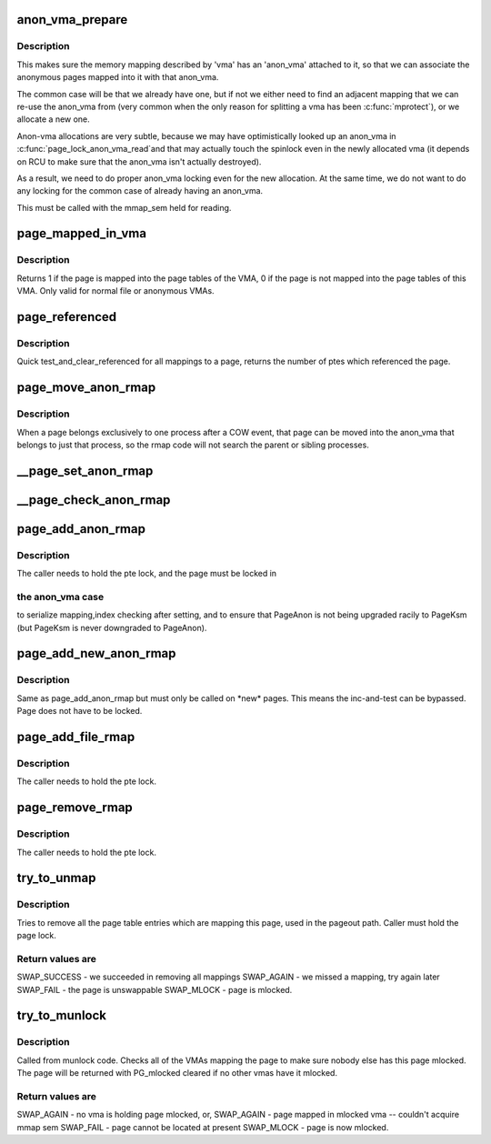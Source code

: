 .. -*- coding: utf-8; mode: rst -*-
.. src-file: mm/rmap.c

.. _`anon_vma_prepare`:

anon_vma_prepare
================

.. c:function:: int anon_vma_prepare(struct vm_area_struct *vma)

    attach an anon_vma to a memory region

    :param struct vm_area_struct \*vma:
        the memory region in question

.. _`anon_vma_prepare.description`:

Description
-----------

This makes sure the memory mapping described by 'vma' has
an 'anon_vma' attached to it, so that we can associate the
anonymous pages mapped into it with that anon_vma.

The common case will be that we already have one, but if
not we either need to find an adjacent mapping that we
can re-use the anon_vma from (very common when the only
reason for splitting a vma has been \ :c:func:`mprotect`\ ), or we
allocate a new one.

Anon-vma allocations are very subtle, because we may have
optimistically looked up an anon_vma in \ :c:func:`page_lock_anon_vma_read`\ 
and that may actually touch the spinlock even in the newly
allocated vma (it depends on RCU to make sure that the
anon_vma isn't actually destroyed).

As a result, we need to do proper anon_vma locking even
for the new allocation. At the same time, we do not want
to do any locking for the common case of already having
an anon_vma.

This must be called with the mmap_sem held for reading.

.. _`page_mapped_in_vma`:

page_mapped_in_vma
==================

.. c:function:: int page_mapped_in_vma(struct page *page, struct vm_area_struct *vma)

    check whether a page is really mapped in a VMA

    :param struct page \*page:
        the page to test

    :param struct vm_area_struct \*vma:
        the VMA to test

.. _`page_mapped_in_vma.description`:

Description
-----------

Returns 1 if the page is mapped into the page tables of the VMA, 0
if the page is not mapped into the page tables of this VMA.  Only
valid for normal file or anonymous VMAs.

.. _`page_referenced`:

page_referenced
===============

.. c:function:: int page_referenced(struct page *page, int is_locked, struct mem_cgroup *memcg, unsigned long *vm_flags)

    test if the page was referenced

    :param struct page \*page:
        the page to test

    :param int is_locked:
        caller holds lock on the page

    :param struct mem_cgroup \*memcg:
        target memory cgroup

    :param unsigned long \*vm_flags:
        collect encountered vma->vm_flags who actually referenced the page

.. _`page_referenced.description`:

Description
-----------

Quick test_and_clear_referenced for all mappings to a page,
returns the number of ptes which referenced the page.

.. _`page_move_anon_rmap`:

page_move_anon_rmap
===================

.. c:function:: void page_move_anon_rmap(struct page *page, struct vm_area_struct *vma, unsigned long address)

    move a page to our anon_vma

    :param struct page \*page:
        the page to move to our anon_vma

    :param struct vm_area_struct \*vma:
        the vma the page belongs to

    :param unsigned long address:
        the user virtual address mapped

.. _`page_move_anon_rmap.description`:

Description
-----------

When a page belongs exclusively to one process after a COW event,
that page can be moved into the anon_vma that belongs to just that
process, so the rmap code will not search the parent or sibling
processes.

.. _`__page_set_anon_rmap`:

__page_set_anon_rmap
====================

.. c:function:: void __page_set_anon_rmap(struct page *page, struct vm_area_struct *vma, unsigned long address, int exclusive)

    set up new anonymous rmap

    :param struct page \*page:
        Page to add to rmap

    :param struct vm_area_struct \*vma:
        VM area to add page to.

    :param unsigned long address:
        User virtual address of the mapping

    :param int exclusive:
        the page is exclusively owned by the current process

.. _`__page_check_anon_rmap`:

__page_check_anon_rmap
======================

.. c:function:: void __page_check_anon_rmap(struct page *page, struct vm_area_struct *vma, unsigned long address)

    sanity check anonymous rmap addition

    :param struct page \*page:
        the page to add the mapping to

    :param struct vm_area_struct \*vma:
        the vm area in which the mapping is added

    :param unsigned long address:
        the user virtual address mapped

.. _`page_add_anon_rmap`:

page_add_anon_rmap
==================

.. c:function:: void page_add_anon_rmap(struct page *page, struct vm_area_struct *vma, unsigned long address, bool compound)

    add pte mapping to an anonymous page

    :param struct page \*page:
        the page to add the mapping to

    :param struct vm_area_struct \*vma:
        the vm area in which the mapping is added

    :param unsigned long address:
        the user virtual address mapped

    :param bool compound:
        charge the page as compound or small page

.. _`page_add_anon_rmap.description`:

Description
-----------

The caller needs to hold the pte lock, and the page must be locked in

.. _`page_add_anon_rmap.the-anon_vma-case`:

the anon_vma case
-----------------

to serialize mapping,index checking after setting,
and to ensure that PageAnon is not being upgraded racily to PageKsm
(but PageKsm is never downgraded to PageAnon).

.. _`page_add_new_anon_rmap`:

page_add_new_anon_rmap
======================

.. c:function:: void page_add_new_anon_rmap(struct page *page, struct vm_area_struct *vma, unsigned long address, bool compound)

    add pte mapping to a new anonymous page

    :param struct page \*page:
        the page to add the mapping to

    :param struct vm_area_struct \*vma:
        the vm area in which the mapping is added

    :param unsigned long address:
        the user virtual address mapped

    :param bool compound:
        charge the page as compound or small page

.. _`page_add_new_anon_rmap.description`:

Description
-----------

Same as page_add_anon_rmap but must only be called on \*new\* pages.
This means the inc-and-test can be bypassed.
Page does not have to be locked.

.. _`page_add_file_rmap`:

page_add_file_rmap
==================

.. c:function:: void page_add_file_rmap(struct page *page)

    add pte mapping to a file page

    :param struct page \*page:
        the page to add the mapping to

.. _`page_add_file_rmap.description`:

Description
-----------

The caller needs to hold the pte lock.

.. _`page_remove_rmap`:

page_remove_rmap
================

.. c:function:: void page_remove_rmap(struct page *page, bool compound)

    take down pte mapping from a page

    :param struct page \*page:
        page to remove mapping from

    :param bool compound:
        uncharge the page as compound or small page

.. _`page_remove_rmap.description`:

Description
-----------

The caller needs to hold the pte lock.

.. _`try_to_unmap`:

try_to_unmap
============

.. c:function:: int try_to_unmap(struct page *page, enum ttu_flags flags)

    try to remove all page table mappings to a page

    :param struct page \*page:
        the page to get unmapped

    :param enum ttu_flags flags:
        action and flags

.. _`try_to_unmap.description`:

Description
-----------

Tries to remove all the page table entries which are mapping this
page, used in the pageout path.  Caller must hold the page lock.

.. _`try_to_unmap.return-values-are`:

Return values are
-----------------


SWAP_SUCCESS - we succeeded in removing all mappings
SWAP_AGAIN   - we missed a mapping, try again later
SWAP_FAIL    - the page is unswappable
SWAP_MLOCK   - page is mlocked.

.. _`try_to_munlock`:

try_to_munlock
==============

.. c:function:: int try_to_munlock(struct page *page)

    try to munlock a page

    :param struct page \*page:
        the page to be munlocked

.. _`try_to_munlock.description`:

Description
-----------

Called from munlock code.  Checks all of the VMAs mapping the page
to make sure nobody else has this page mlocked. The page will be
returned with PG_mlocked cleared if no other vmas have it mlocked.

.. _`try_to_munlock.return-values-are`:

Return values are
-----------------


SWAP_AGAIN   - no vma is holding page mlocked, or,
SWAP_AGAIN   - page mapped in mlocked vma -- couldn't acquire mmap sem
SWAP_FAIL    - page cannot be located at present
SWAP_MLOCK   - page is now mlocked.

.. This file was automatic generated / don't edit.

